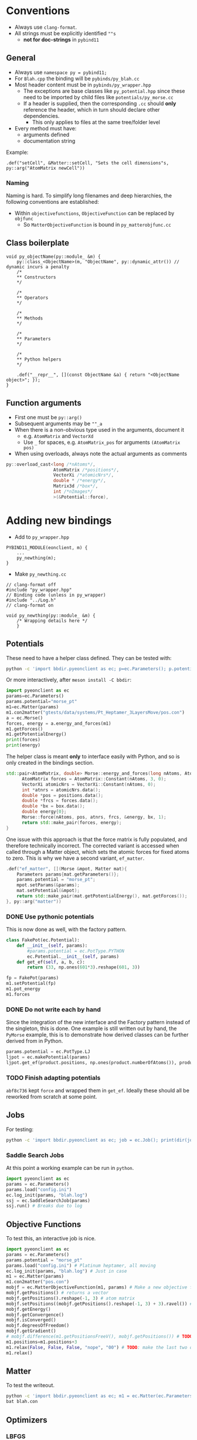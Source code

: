 * Conventions
- Always use ~clang-format~.
- All strings must be explicitly identified ~""s~
  + **not for doc-strings** in ~pybind11~
** General
- Always use ~namespace py = pybind11;~
- For ~Blah.cpp~ the binding will be ~pybinds/py_blah.cc~
- Most header content must be in ~pybinds/py_wrapper.hpp~
  + The exceptions are base classes like ~py_potential.hpp~ since these need to be imported by child files like ~potentials/py_morse.cc~
  + If a header is supplied, then the corresponding ~.cc~ should *only* reference the header, which in turn should declare other dependencies.
    - This only applies to files at the same tree/folder level
- Every method must have:
  + arguments defined
  + documentation string
Example:
#+begin_src c++
.def("setCell", &Matter::setCell, "Sets the cell dimensions"s, py::arg("AtomMatrix newCell"))
#+end_src
*** Naming
Naming is hard. To simplify long filenames and deep hierarchies, the following conventions are established:
- Within ~objectivefunctions~, ~ObjectiveFunction~ can be replaced by ~objfunc~
  + So ~MatterObjectiveFunction~ is bound in ~py_matterobjfunc.cc~
** Class boilerplate

#+begin_src c++
void py_objectName(py::module_ &m) {
    py::class_<ObjectName>(m, "ObjectName", py::dynamic_attr()) // dynamic incurs a penalty
    /*
    ,** Constructors
    ,*/

    /*
    ,** Operators
    ,*/

    /*
    ,** Methods
    ,*/

    /*
    ,** Parameters
    ,*/

    /*
    ,** Python helpers
    ,*/

    .def("__repr__", [](const ObjectName &a) { return "<ObjectName object>"; });
}
#+end_src

** Function arguments
- First one must be ~py::arg()~
- Subsequent arguments may be ~""_a~
- When there is a non-obvious type used in the arguments, document it
  - e.g. ~AtomMatrix~ and ~VectorXd~
  - Use ~_~ for spaces, e.g. ~AtomMatrix_pos~ for arguments ~(AtomMatrix pos)~
- When using overloads, always note the actual arguments as comments
#+begin_src cpp
             py::overload_cast<long /*nAtoms*/,
                               AtomMatrix /*positions*/,
                               VectorXi /*atomicNrs*/,
                               double * /*energy*/,
                               Matrix3d /*box*/,
                               int /*nImages*/
                               >(&Potential::force),
#+end_src
* Adding new bindings
- Add to ~py_wrapper.hpp~
#+begin_src c++
PYBIND11_MODULE(eonclient, m) {
    ...
    py_newthing(m);
}
#+end_src
- Make ~py_newthing.cc~
#+begin_src c++
// clang-format off
#include "py_wrapper.hpp"
// Binding code (unless in py_wrapper)
#include "../Log.h"
// clang-format on

void py_newthing(py::module_ &m) {
    /* Wrapping details here */
    }
#+end_src
** Potentials
These need to have a helper class defined. They can be tested with:
#+begin_src bash
python -c 'import bbdir.pyeonclient as ec; p=ec.Parameters(); p.potential="morse_pt"; m1=ec.Matter(p); m1.con2matter("pos.con"); a = ec.Morse(); forces, energy = a.energy_and_forces(m1.numberOfAtoms(), m1.getPositions(), m1.getCell()); print(forces); print(energy)'
#+end_src
Or more interactively, after ~meson install -C bbdir~:
#+begin_src python
import pyeonclient as ec
params=ec.Parameters()
params.potential="morse_pt"
m1=ec.Matter(params)
m1.con2matter("gtests/data/systems/Pt_Heptamer_3LayersMove/pos.con")
a = ec.Morse()
forces, energy = a.energy_and_forces(m1)
m1.getForces()
m1.getPotentialEnergy()
print(forces)
print(energy)
#+end_src
The helper class is meant *only* to interface easily with Python, and so is only created in the bindings section.
#+begin_src cpp
std::pair<AtomMatrix, double> Morse::energy_and_forces(long nAtoms, AtomMatrix positions, Matrix3d box){
      AtomMatrix forces = AtomMatrix::Constant(nAtoms, 3, 0);
      VectorXi atomicNrs = VectorXi::Constant(nAtoms, 0);
      int *atnrs = atomicNrs.data();
      double *pos = positions.data();
      double *frcs = forces.data();
      double *bx = box.data();
      double energy{0};
      Morse::force(nAtoms, pos, atnrs, frcs, &energy, bx, 1);
      return std::make_pair(forces, energy);
}
#+end_src
One issue with this approach is that the force matrix is fully populated, and therefore technically incorrect. The corrected variant is accessed when called through a Matter object, which sets the atomic forces for fixed atoms to zero. This is why we have a second variant, ~ef_matter~.
#+begin_src cpp
        .def("ef_matter", [](Morse &mpot, Matter mat){
            Parameters params{mat.getParameters()};
            params.potential = "morse_pt";
            mpot.setParams(&params);
            mat.setPotential(&mpot);
            return std::make_pair(mat.getPotentialEnergy(), mat.getForces());
        }, py::arg("matter"))
#+end_src
*** DONE Use pythonic potentials
CLOSED: [2023-02-16 Thu 02:48]
This is now done as well, with the factory pattern.
#+begin_src python
class FakePot(ec.Potential):
    def __init__(self, params):
        #params.potential = ec.PotType.PYTHON
        ec.Potential.__init__(self, params)
    def get_ef(self, a, b, c):
        return (33, np.ones(601*3).reshape(601, 3))

fp = FakePot(params)
m1.setPotential(fp)
m1.pot_energy
m1.forces
#+end_src
*** DONE Do not write each by hand
CLOSED: [2023-02-16 Thu 02:48]
Since the integration of the new interface and the Factory pattern instead of
the singleton, this is done. One example is still written out by hand, the
~PyMorse~ example, this is to demonstrate how derived classes can be further
derived from in Python.
#+begin_src python
params.potential = ec.PotType.LJ
ljpot = ec.makePotential(params)
ljpot.get_ef(product.positions, np.ones(product.numberOfAtoms()), product.getCell())
#+end_src
*** TODO Finish adapting potentials
~abf8c736~ kept ~force~ and wrapped them in ~get_ef~. Ideally these should all be reworked from scratch at some point.
** Jobs
For testing:
#+begin_src bash
python -c 'import bbdir.pyeonclient as ec; job = ec.Job(); print(dir(job)); print(job.BASIN_HOPPING)'
#+end_src
*** Saddle Search Jobs
At this point a working example can be run in ~python~.
#+begin_src python
import pyeonclient as ec
params = ec.Parameters()
params.load("config.ini")
ec.log_init(params, "blah.log")
ssj = ec.SaddleSearchJob(params)
ssj.run() # Breaks due to log
#+end_src
** Objective Functions
To test this, an interactive job is nice.
#+begin_src python
import pyeonclient as ec
params = ec.Parameters()
params.potential = "morse_pt"
params.load("config.ini") # Platinum heptamer, all moving
ec.log_init(params, "blah.log") # Just in case
m1 = ec.Matter(params)
m1.con2matter("pos.con")
mobjf = ec.MatterObjectiveFunction(m1, params) # Make a new objective function
mobjf.getPositions() # returns a vector
mobjf.getPositions().reshape(-1, 3) # atom matrix
mobjf.setPositions((mobjf.getPositions().reshape(-1, 3) + 3).ravel()) # Odd way, but works
mobjf.getEnergy()
mobjf.getConvergence()
mobjf.isConverged()
mobjf.degreesOfFreedom()
mobjf.getGradient()
# mobjf.difference(m1.getPositionsFreeV(), mobjf.getPositions()) # TODO: check results?
m1.positions=m1.positions+3
m1.relax(False, False, False, "nope", "00") # TODO: make the last two optional
m1.relax()
#+end_src

** Matter
To test the writeout.
#+begin_src bash
python -c 'import bbdir.pyeonclient as ec; m1 = ec.Matter(ec.Parameters()); m1.con2matter("pos.con"); m1.matter2con("blah.con")'
bat blah.con
#+end_src

** Optimizers
*** LBFGS
These don't seem to be that useful... ~relax~ does the job better.
#+begin_src python
import pyeonclient as ec
params = ec.Parameters()
params.load("config.ini") # Platinum heptamer, all moving
ec.log_init(params, "blah.log") # Just in case
m1 = ec.Matter(params)
m1.con2matter("pos.con")
mobjf = ec.MatterObjectiveFunction(m1, params) # Make a new objective function
lbfgsobj = ec.LBFGS(mobjf, params)
mobjf.positions = m1.positions.ravel()*3+1.5 # high
mobjf.isConverged() # False, needed for the LBFGS to run
lbfgsobj.step(3) # 0 indicates not converged
for i in range(50):
     print(lbfgsobj.run(100, 5))# Better visuals with relax
m1.relax()
# again
m1.relax
#+end_src
** Nudged Elastic Band
*** NEB class
First we will consider the object, not the job or the objective function.
#+begin_src python
import pyeonclient as ec
p = ec.Parameters()
p.load("../examples/neb-al/config.ini") # NEB-Al
ec.log_init(p, "blah.log") # Just in case
product = ec.Matter(p)
product.con2matter("../examples/neb-al/product.con")
reactant = ec.Matter(p)
reactant.con2matter("../examples/neb-al/reactant.con")
neb = ec.NudgedElasticBand(reactant, product, p)
neb.compute()
neb.extremumCurvature
neb.printImageData(False)
#+end_src
This works extremely well.
#+begin_src bash
python -c 'import bbdir.pyeonclient as ec; p = ec.Parameters(); p.load("../examples/neb-al/config.ini") ; ec.log_init(p, "blah.log"); product = ec.Matter(p); product.con2matter("../examples/neb-al/product.con"); reactant = ec.Matter(p); reactant.con2matter("../examples/neb-al/reactant.con"); neb = ec.NudgedElasticBand(reactant, product, p); neb.compute(); neb.extremumCurvature; neb.printImageData(False)'
#+end_src
* Miscellaneous
The main independent components are:
- Parameters :: These have a ~load~ method and consist of static members for the most part
- Matter :: The main class with molecule / atom level writers and readers
- Jobs :: This is the base class for every calculation
- Optimizer :: A class which provides syntactic sugar for working with Objective Functions
- ObjectiveFunction :: The loss definition
* TODO Fix remaining singleton
Jobs are currently singletons, these will cause issues while dynamically switching
* TODO Memory safety
At a high level, ~params~ can be shared, ~potential~ should be unique
* TODO Add a counter
We need to track things again
* TODO Switch to ~spdlog~
Also because of the ~R~ bindings
* TODO Add tests
Then we can refactor more aggressively
** TODO Remove the Eigen Row macro
Instead be consistent about using a type defined as ~Eigen::RowMajor~

